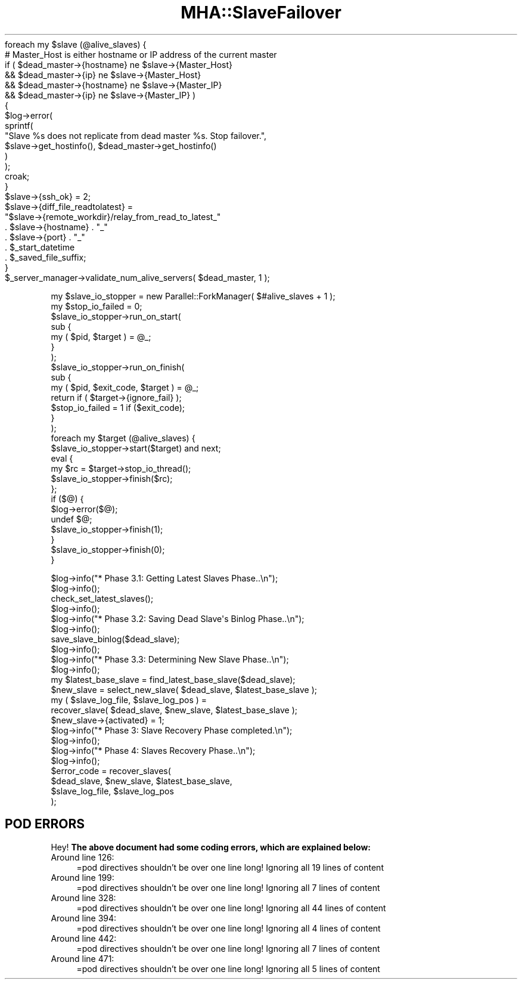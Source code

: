 .\" Automatically generated by Pod::Man 2.27 (Pod::Simple 3.28)
.\"
.\" Standard preamble:
.\" ========================================================================
.de Sp \" Vertical space (when we can't use .PP)
.if t .sp .5v
.if n .sp
..
.de Vb \" Begin verbatim text
.ft CW
.nf
.ne \\$1
..
.de Ve \" End verbatim text
.ft R
.fi
..
.\" Set up some character translations and predefined strings.  \*(-- will
.\" give an unbreakable dash, \*(PI will give pi, \*(L" will give a left
.\" double quote, and \*(R" will give a right double quote.  \*(C+ will
.\" give a nicer C++.  Capital omega is used to do unbreakable dashes and
.\" therefore won't be available.  \*(C` and \*(C' expand to `' in nroff,
.\" nothing in troff, for use with C<>.
.tr \(*W-
.ds C+ C\v'-.1v'\h'-1p'\s-2+\h'-1p'+\s0\v'.1v'\h'-1p'
.ie n \{\
.    ds -- \(*W-
.    ds PI pi
.    if (\n(.H=4u)&(1m=24u) .ds -- \(*W\h'-12u'\(*W\h'-12u'-\" diablo 10 pitch
.    if (\n(.H=4u)&(1m=20u) .ds -- \(*W\h'-12u'\(*W\h'-8u'-\"  diablo 12 pitch
.    ds L" ""
.    ds R" ""
.    ds C` ""
.    ds C' ""
'br\}
.el\{\
.    ds -- \|\(em\|
.    ds PI \(*p
.    ds L" ``
.    ds R" ''
.    ds C`
.    ds C'
'br\}
.\"
.\" Escape single quotes in literal strings from groff's Unicode transform.
.ie \n(.g .ds Aq \(aq
.el       .ds Aq '
.\"
.\" If the F register is turned on, we'll generate index entries on stderr for
.\" titles (.TH), headers (.SH), subsections (.SS), items (.Ip), and index
.\" entries marked with X<> in POD.  Of course, you'll have to process the
.\" output yourself in some meaningful fashion.
.\"
.\" Avoid warning from groff about undefined register 'F'.
.de IX
..
.nr rF 0
.if \n(.g .if rF .nr rF 1
.if (\n(rF:(\n(.g==0)) \{
.    if \nF \{
.        de IX
.        tm Index:\\$1\t\\n%\t"\\$2"
..
.        if !\nF==2 \{
.            nr % 0
.            nr F 2
.        \}
.    \}
.\}
.rr rF
.\"
.\" Accent mark definitions (@(#)ms.acc 1.5 88/02/08 SMI; from UCB 4.2).
.\" Fear.  Run.  Save yourself.  No user-serviceable parts.
.    \" fudge factors for nroff and troff
.if n \{\
.    ds #H 0
.    ds #V .8m
.    ds #F .3m
.    ds #[ \f1
.    ds #] \fP
.\}
.if t \{\
.    ds #H ((1u-(\\\\n(.fu%2u))*.13m)
.    ds #V .6m
.    ds #F 0
.    ds #[ \&
.    ds #] \&
.\}
.    \" simple accents for nroff and troff
.if n \{\
.    ds ' \&
.    ds ` \&
.    ds ^ \&
.    ds , \&
.    ds ~ ~
.    ds /
.\}
.if t \{\
.    ds ' \\k:\h'-(\\n(.wu*8/10-\*(#H)'\'\h"|\\n:u"
.    ds ` \\k:\h'-(\\n(.wu*8/10-\*(#H)'\`\h'|\\n:u'
.    ds ^ \\k:\h'-(\\n(.wu*10/11-\*(#H)'^\h'|\\n:u'
.    ds , \\k:\h'-(\\n(.wu*8/10)',\h'|\\n:u'
.    ds ~ \\k:\h'-(\\n(.wu-\*(#H-.1m)'~\h'|\\n:u'
.    ds / \\k:\h'-(\\n(.wu*8/10-\*(#H)'\z\(sl\h'|\\n:u'
.\}
.    \" troff and (daisy-wheel) nroff accents
.ds : \\k:\h'-(\\n(.wu*8/10-\*(#H+.1m+\*(#F)'\v'-\*(#V'\z.\h'.2m+\*(#F'.\h'|\\n:u'\v'\*(#V'
.ds 8 \h'\*(#H'\(*b\h'-\*(#H'
.ds o \\k:\h'-(\\n(.wu+\w'\(de'u-\*(#H)/2u'\v'-.3n'\*(#[\z\(de\v'.3n'\h'|\\n:u'\*(#]
.ds d- \h'\*(#H'\(pd\h'-\w'~'u'\v'-.25m'\f2\(hy\fP\v'.25m'\h'-\*(#H'
.ds D- D\\k:\h'-\w'D'u'\v'-.11m'\z\(hy\v'.11m'\h'|\\n:u'
.ds th \*(#[\v'.3m'\s+1I\s-1\v'-.3m'\h'-(\w'I'u*2/3)'\s-1o\s+1\*(#]
.ds Th \*(#[\s+2I\s-2\h'-\w'I'u*3/5'\v'-.3m'o\v'.3m'\*(#]
.ds ae a\h'-(\w'a'u*4/10)'e
.ds Ae A\h'-(\w'A'u*4/10)'E
.    \" corrections for vroff
.if v .ds ~ \\k:\h'-(\\n(.wu*9/10-\*(#H)'\s-2\u~\d\s+2\h'|\\n:u'
.if v .ds ^ \\k:\h'-(\\n(.wu*10/11-\*(#H)'\v'-.4m'^\v'.4m'\h'|\\n:u'
.    \" for low resolution devices (crt and lpr)
.if \n(.H>23 .if \n(.V>19 \
\{\
.    ds : e
.    ds 8 ss
.    ds o a
.    ds d- d\h'-1'\(ga
.    ds D- D\h'-1'\(hy
.    ds th \o'bp'
.    ds Th \o'LP'
.    ds ae ae
.    ds Ae AE
.\}
.rm #[ #] #H #V #F C
.\" ========================================================================
.\"
.IX Title "MHA::SlaveFailover 3"
.TH MHA::SlaveFailover 3 "2014-05-06" "perl v5.18.2" "User Contributed Perl Documentation"
.\" For nroff, turn off justification.  Always turn off hyphenation; it makes
.\" way too many mistakes in technical documents.
.if n .ad l
.nh
.Vb 1
\&  foreach my $slave (@alive_slaves) {
\&
\&    # Master_Host is either hostname or IP address of the current master
\&    if ( $dead_master\->{hostname} ne $slave\->{Master_Host}
\&      && $dead_master\->{ip}       ne $slave\->{Master_Host}
\&      && $dead_master\->{hostname} ne $slave\->{Master_IP}
\&      && $dead_master\->{ip}       ne $slave\->{Master_IP} )
\&    {
\&      $log\->error(
\&        sprintf(
\&          "Slave %s does not replicate from dead master %s. Stop failover.",
\&          $slave\->get_hostinfo(), $dead_master\->get_hostinfo()
\&        )
\&      );
\&      croak;
\&    }
\&    $slave\->{ssh_ok} = 2;
\&    $slave\->{diff_file_readtolatest} =
\&        "$slave\->{remote_workdir}/relay_from_read_to_latest_"
\&      . $slave\->{hostname} . "_"
\&      . $slave\->{port} . "_"
\&      . $_start_datetime
\&      . $_saved_file_suffix;
\&  }
\&  $_server_manager\->validate_num_alive_servers( $dead_master, 1 );
.Ve
.PP
.Vb 10
\&  my $slave_io_stopper = new Parallel::ForkManager( $#alive_slaves + 1 );
\&  my $stop_io_failed   = 0;
\&  $slave_io_stopper\->run_on_start(
\&    sub {
\&      my ( $pid, $target ) = @_;
\&    }
\&  );
\&  $slave_io_stopper\->run_on_finish(
\&    sub {
\&      my ( $pid, $exit_code, $target ) = @_;
\&      return if ( $target\->{ignore_fail} );
\&      $stop_io_failed = 1 if ($exit_code);
\&    }
\&  );
\&
\&  foreach my $target (@alive_slaves) {
\&    $slave_io_stopper\->start($target) and next;
\&    eval {
\&      my $rc = $target\->stop_io_thread();
\&      $slave_io_stopper\->finish($rc);
\&    };
\&    if ($@) {
\&      $log\->error($@);
\&      undef $@;
\&      $slave_io_stopper\->finish(1);
\&    }
\&    $slave_io_stopper\->finish(0);
\&  }
.Ve
.PP
.Vb 3
\&    $log\->info("* Phase 3.1: Getting Latest Slaves Phase..\en");
\&    $log\->info();
\&    check_set_latest_slaves();
\&
\&    $log\->info();
\&    $log\->info("* Phase 3.2: Saving Dead Slave\*(Aqs Binlog Phase..\en");
\&    $log\->info();
\&    save_slave_binlog($dead_slave);
\&
\&    $log\->info();
\&    $log\->info("* Phase 3.3: Determining New Slave Phase..\en");
\&    $log\->info();
\&    my $latest_base_slave = find_latest_base_slave($dead_slave);
\&    $new_slave = select_new_slave( $dead_slave, $latest_base_slave );
\&    my ( $slave_log_file, $slave_log_pos ) =
\&      recover_slave( $dead_slave, $new_slave, $latest_base_slave );
\&    $new_slave\->{activated} = 1;
\&
\&    $log\->info("* Phase 3: Slave Recovery Phase completed.\en");
\&    $log\->info();
\&    $log\->info("* Phase 4: Slaves Recovery Phase..\en");
\&    $log\->info();
\&    $error_code = recover_slaves(
\&      $dead_slave,     $new_slave, $latest_base_slave,
\&      $slave_log_file, $slave_log_pos
\&    );
.Ve
.SH "POD ERRORS"
.IX Header "POD ERRORS"
Hey! \fBThe above document had some coding errors, which are explained below:\fR
.IP "Around line 126:" 4
.IX Item "Around line 126:"
=pod directives shouldn't be over one line long!  Ignoring all 19 lines of content
.IP "Around line 199:" 4
.IX Item "Around line 199:"
=pod directives shouldn't be over one line long!  Ignoring all 7 lines of content
.IP "Around line 328:" 4
.IX Item "Around line 328:"
=pod directives shouldn't be over one line long!  Ignoring all 44 lines of content
.IP "Around line 394:" 4
.IX Item "Around line 394:"
=pod directives shouldn't be over one line long!  Ignoring all 4 lines of content
.IP "Around line 442:" 4
.IX Item "Around line 442:"
=pod directives shouldn't be over one line long!  Ignoring all 7 lines of content
.IP "Around line 471:" 4
.IX Item "Around line 471:"
=pod directives shouldn't be over one line long!  Ignoring all 5 lines of content

